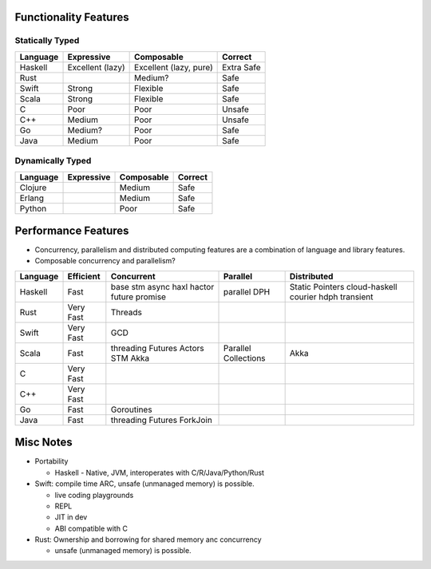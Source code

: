 Functionality Features
----------------------

Statically Typed
~~~~~~~~~~~~~~~~

+----------+----------------------+------------------------+------------------+
| Language | Expressive           | Composable             | Correct          |
+==========+======================+========================+==================+
| Haskell  | Excellent (lazy)     | Excellent (lazy, pure) | Extra Safe       |
+----------+----------------------+------------------------+------------------+
| Rust     |                      | Medium?                | Safe             |
+----------+----------------------+------------------------+------------------+
| Swift    | Strong               | Flexible               | Safe             |
+----------+----------------------+------------------------+------------------+
| Scala    | Strong               | Flexible               | Safe             |
+----------+----------------------+------------------------+------------------+
| C        | Poor                 | Poor                   | Unsafe           |
+----------+----------------------+------------------------+------------------+
| C++      | Medium               | Poor                   | Unsafe           |
+----------+----------------------+------------------------+------------------+
| Go       | Medium?              | Poor                   | Safe             |
+----------+----------------------+------------------------+------------------+
| Java     | Medium               | Poor                   | Safe             |
+----------+----------------------+------------------------+------------------+

Dynamically Typed
~~~~~~~~~~~~~~~~~

+----------+----------------------+------------------------+------------------+
| Language | Expressive           | Composable             | Correct          |
+==========+======================+========================+==================+
| Clojure  |                      | Medium                 | Safe             |
+----------+----------------------+------------------------+------------------+
| Erlang   |                      | Medium                 | Safe             |
+----------+----------------------+------------------------+------------------+
| Python   |                      | Poor                   | Safe             |
+----------+----------------------+------------------------+------------------+

Performance Features
--------------------

* Concurrency, parallelism and distributed computing features are a combination
  of language and library features.
* Composable concurrency and parallelism?

+----------+------------+------------+---------------------+------------------+
| Language | Efficient  | Concurrent | Parallel            | Distributed      |
+==========+============+============+=====================+==================+
| Haskell  | Fast       | base       | parallel            | Static Pointers  |
|          |            | stm        | DPH                 | cloud-haskell    |
|          |            | async      |                     | courier          |
|          |            | haxl       |                     | hdph             |
|          |            | hactor     |                     | transient        |
|          |            | future     |                     |                  |
|          |            | promise    |                     |                  |
+----------+------------+------------+---------------------+------------------+
| Rust     | Very Fast  | Threads    |                     |                  |
+----------+------------+------------+---------------------+------------------+
| Swift    | Very Fast  | GCD        |                     |                  |
+----------+------------+------------+---------------------+------------------+
| Scala    | Fast       | threading  | Parallel Collections| Akka             |
|          |            | Futures    |                     |                  |
|          |            | Actors     |                     |                  |
|          |            | STM        |                     |                  |
|          |            | Akka       |                     |                  |
+----------+------------+------------+---------------------+------------------+
| C        | Very Fast  |            |                     |                  |
+----------+------------+------------+---------------------+------------------+
| C++      | Very Fast  |            |                     |                  |
+----------+------------+------------+---------------------+------------------+
| Go       | Fast       | Goroutines |                     |                  |
+----------+------------+------------+---------------------+------------------+
| Java     | Fast       | threading  |                     |                  |
|          |            | Futures    |                     |                  |
|          |            | ForkJoin   |                     |                  |
+----------+------------+------------+---------------------+------------------+

Misc Notes
----------

* Portability

  * Haskell - Native, JVM, interoperates with C/R/Java/Python/Rust

* Swift: compile time ARC, unsafe (unmanaged memory) is possible.

  * live coding playgrounds
  * REPL
  * JIT in dev
  * ABI compatible with C
* Rust: Ownership and borrowing for shared memory anc concurrency

  * unsafe (unmanaged memory) is possible.

